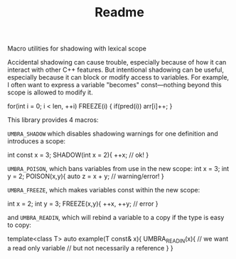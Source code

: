 #+TITLE: Readme
Macro utilities for shadowing with lexical scope

Accidental shadowing can cause trouble, especially because of how it can interact with other C++ features. But intentional shadowing can be useful, especially because it can block or modify access to variables. For example, I often want to express a variable "becomes" const---nothing beyond this scope is allowed to modify it.

    for(int i = 0; i < len, ++i)
      FREEZE(i) {
        if(pred(i))
          arr[i]++;
      }


This library provides 4 macros:

~UMBRA_SHADOW~ which disables shadowing warnings for one definition and introduces a scope:

    int const x = 3;
    SHADOW(int x = 2){
      ++x;              // ok!
    }

~UMBRA_POISON~, which bans variables from use in the new scope:
    int x = 3;
    int y = 2;
    POISON(x,y){
      auto z = x + y; // warning/error!
    }

~UMBRA_FREEZE~, which makes variables const within the new scope:

    int x = 2;
    int y = 3;
    FREEZE(x,y){
      ++x, ++y;   // error
    }

and ~UMBRA_READIN~, which will rebind a variable to a copy if the type is easy to copy:

    template<class T>
    auto example(T const& x){
      UMBRA_READIN(x){    // we want a read only variable
                          // but not necessarily a reference
      }
    }
